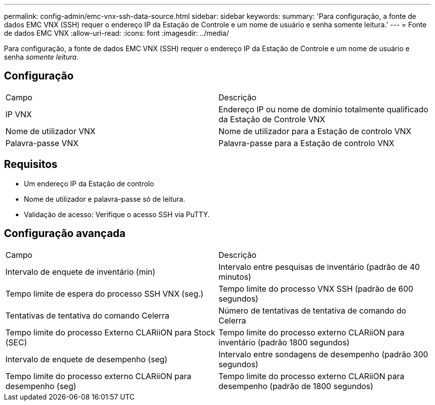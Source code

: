 ---
permalink: config-admin/emc-vnx-ssh-data-source.html 
sidebar: sidebar 
keywords:  
summary: 'Para configuração, a fonte de dados EMC VNX (SSH) requer o endereço IP da Estação de Controle e um nome de usuário e senha somente leitura.' 
---
= Fonte de dados EMC VNX
:allow-uri-read: 
:icons: font
:imagesdir: ../media/


[role="lead"]
Para configuração, a fonte de dados EMC VNX (SSH) requer o endereço IP da Estação de Controle e um nome de usuário e senha _somente leitura_.



== Configuração

|===


| Campo | Descrição 


 a| 
IP VNX
 a| 
Endereço IP ou nome de domínio totalmente qualificado da Estação de Controle VNX



 a| 
Nome de utilizador VNX
 a| 
Nome de utilizador para a Estação de controlo VNX



 a| 
Palavra-passe VNX
 a| 
Palavra-passe para a Estação de controlo VNX

|===


== Requisitos

* Um endereço IP da Estação de controlo
* Nome de utilizador e palavra-passe só de leitura.
* Validação de acesso: Verifique o acesso SSH via PuTTY.




== Configuração avançada

|===


| Campo | Descrição 


 a| 
Intervalo de enquete de inventário (min)
 a| 
Intervalo entre pesquisas de inventário (padrão de 40 minutos)



 a| 
Tempo limite de espera do processo SSH VNX (seg.)
 a| 
Tempo limite do processo VNX SSH (padrão de 600 segundos)



 a| 
Tentativas de tentativa do comando Celerra
 a| 
Número de tentativas de tentativa de comando do Celerra



 a| 
Tempo limite do processo Externo CLARiiON para Stock (SEC)
 a| 
Tempo limite do processo externo CLARiiON para inventário (padrão 1800 segundos)



 a| 
Intervalo de enquete de desempenho (seg)
 a| 
Intervalo entre sondagens de desempenho (padrão 300 segundos)



 a| 
Tempo limite do processo externo CLARiiON para desempenho (seg)
 a| 
Tempo limite do processo externo CLARiiON para desempenho (padrão de 1800 segundos)

|===